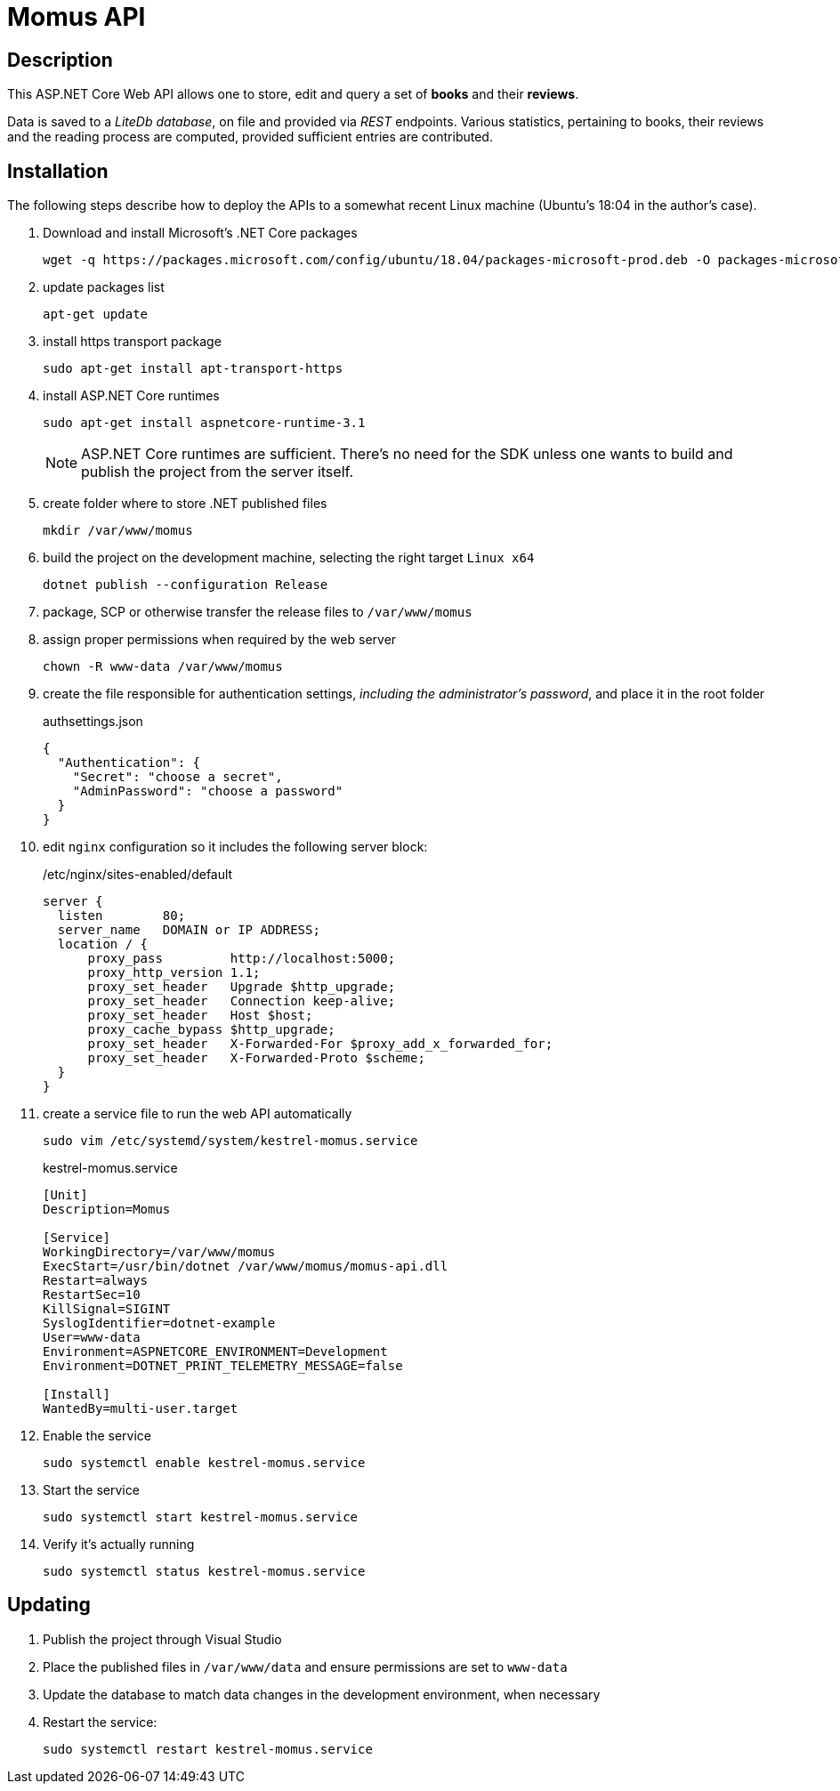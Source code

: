 = Momus API

== Description

This ASP.NET Core Web API allows one to store, edit and query a set of *books* and their *reviews*.

Data is saved to a _LiteDb database_, on file and provided via _REST_ endpoints. Various statistics, pertaining to books, their reviews and the reading process are computed, provided sufficient entries are contributed.

== Installation
The following steps describe how to deploy the APIs to a somewhat recent Linux machine (Ubuntu's 18:04 in the author's case).

. Download and install Microsoft's .NET Core packages

  wget -q https://packages.microsoft.com/config/ubuntu/18.04/packages-microsoft-prod.deb -O packages-microsoft-prod.deb

. update packages list

  apt-get update

. install https transport package

  sudo apt-get install apt-transport-https

. install ASP.NET Core runtimes

  sudo apt-get install aspnetcore-runtime-3.1
+
NOTE: ASP.NET Core runtimes are sufficient. There's no need for the SDK unless one wants to build and publish the project from the server itself.

. create folder where to store .NET published files

  mkdir /var/www/momus

. build the project on the development machine, selecting the right target `Linux x64`

  dotnet publish --configuration Release

. package, SCP or otherwise transfer the release files to `/var/www/momus`

. assign proper permissions when required by the web server

  chown -R www-data /var/www/momus

. create the file responsible for authentication settings, _including the administrator's password_, and place it in the root folder
+
.authsettings.json
[source]
----
{
  "Authentication": {
    "Secret": "choose a secret",
    "AdminPassword": "choose a password"
  }
}
----

. edit `nginx` configuration so it includes the following server block:
+
./etc/nginx/sites-enabled/default
[source]
----
server {
  listen        80;
  server_name   DOMAIN or IP ADDRESS;
  location / {
      proxy_pass         http://localhost:5000;
      proxy_http_version 1.1;
      proxy_set_header   Upgrade $http_upgrade;
      proxy_set_header   Connection keep-alive;
      proxy_set_header   Host $host;
      proxy_cache_bypass $http_upgrade;
      proxy_set_header   X-Forwarded-For $proxy_add_x_forwarded_for;
      proxy_set_header   X-Forwarded-Proto $scheme;
  }
}
----

. create a service file to run the web API automatically

  sudo vim /etc/systemd/system/kestrel-momus.service
+
.kestrel-momus.service
[source]
----
[Unit]
Description=Momus

[Service]
WorkingDirectory=/var/www/momus
ExecStart=/usr/bin/dotnet /var/www/momus/momus-api.dll
Restart=always
RestartSec=10
KillSignal=SIGINT
SyslogIdentifier=dotnet-example
User=www-data
Environment=ASPNETCORE_ENVIRONMENT=Development
Environment=DOTNET_PRINT_TELEMETRY_MESSAGE=false

[Install]
WantedBy=multi-user.target
----

. Enable the service

  sudo systemctl enable kestrel-momus.service

. Start the service

  sudo systemctl start kestrel-momus.service

. Verify it's actually running

  sudo systemctl status kestrel-momus.service

== Updating

. Publish the project through Visual Studio

. Place the published files in `/var/www/data` and ensure permissions are set to `www-data`

. Update the database to match data changes in the development environment, when necessary

. Restart the service:
+
  sudo systemctl restart kestrel-momus.service

